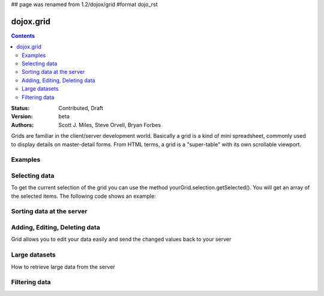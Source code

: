 ## page was renamed from 1.2/dojox/grid
#format dojo_rst

dojox.grid
==========

.. contents::
    :depth: 2

:Status: Contributed, Draft
:Version: beta
:Authors: Scott J. Miles, Steve Orvell, Bryan Forbes

Grids are familiar in the client/server development world. Basically a grid is a kind of mini spreadsheet, commonly used to display details on master-detail forms. From HTML terms, a grid is a "super-table" with its own scrollable viewport.

Examples
--------

.. cv-compound::

  .. cv:: javascript

    <script type="text/javascript">
      dojo.require("dojox.grid.DataGrid");
      dojo.require("dojox.data.CsvStore");
    </script>

  .. cv:: html

    <span dojoType="dojox.data.CsvStore" 
      jsId="csvStore" url="/moin_static163/js/dojo/trunk/release/dojo/dojox/grid/tests/support/movies.csv">
    </span>

    <table dojoType="dojox.grid.DataGrid"
        store="csvStore"
        query="{ Title: '*' }"
        clientSort="true"
        style="width: 400px; height: 200px;"
        rowSelector="20px">
      <thead>
        <tr>
          <th width="300px" field="Title">Title of Movie</th>
          <th width="50px">Year</th>
        </tr>
        <tr>
            <th colspan="2">Producer</th>
        </tr> 
      </thead>
    </table>

  .. cv:: css

    <style type="text/css">
      @import "/moin_static163/js/dojo/trunk/release/dojo/dojox/grid/resources/Grid.css";
      @import "/moin_static163/js/dojo/trunk/release/dojo/dojox/grid/resources/nihiloGrid.css";

      .dojoxGrid table {
        margin: 0;
      }
    </style>

Selecting data
--------------

To get the current selection of the grid you can use the method yourGrid.selection.getSelected(). You will get an array of the selected items. The following code shows an example:

.. cv-compound::

  .. cv:: javascript

    <script type="text/javascript">
      dojo.require("dojox.grid.DataGrid");
      dojo.require("dojox.data.CsvStore");
      dojo.require("dijit.form.Button");
    </script>

  .. cv:: html

    <span dojoType="dojox.data.CsvStore" 
      jsId="csvStore2" url="/moin_static163/js/dojo/trunk/release/dojo/dojox/grid/tests/support/movies.csv">
    </span>

    <div>
      Select a single row or multiple rows in the Grid (click on the Selector on the left side of each row). 
      After that, a click on the Button "get all Selected Items" will show you each attribute/value of the
      selected rows.
    </div>

    <table dojoType="dojox.grid.DataGrid"
        store="csvStore2"
        query="{ Title: '*' }"
        clientSort="true"
        style="width: 400px; height: 200px;"
        rowSelector="20px"
        jsId="grid2">
      <thead>
        <tr>
          <th width="300px" field="Title">Title of Movie</th>
          <th width="50px">Year</th>
        </tr>
        <tr>
          <th colspan="2">Producer</th>
        </tr> 
      </thead>
    </table>

    <div dojoType="dijit.form.Button">
      get all Selected Items
      <script type="dojo/method" event="onClick" args="evt">
        var items = grid2.selection.getSelected();
        if(items.length){
          dojo.forEach(items, function(selectedItem) {
            if(selectedItem !== null) {
              dojo.forEach(grid2.store.getAttributes(selectedItem), function(attribute) {
                var value = grid2.store.getValues(selectedItem, attribute);
                alert('attribute: ' + attribute + ', value: ' + value);
              }); // end forEach
            } // end if
          }); // end forEach
        } // end if
      </script>
    </div>


Sorting data at the server
--------------------------

Adding, Editing, Deleting data
------------------------------

Grid allows you to edit your data easily and send the changed values back to your server

Large datasets
--------------

How to retrieve large data from the server

Filtering data
--------------
